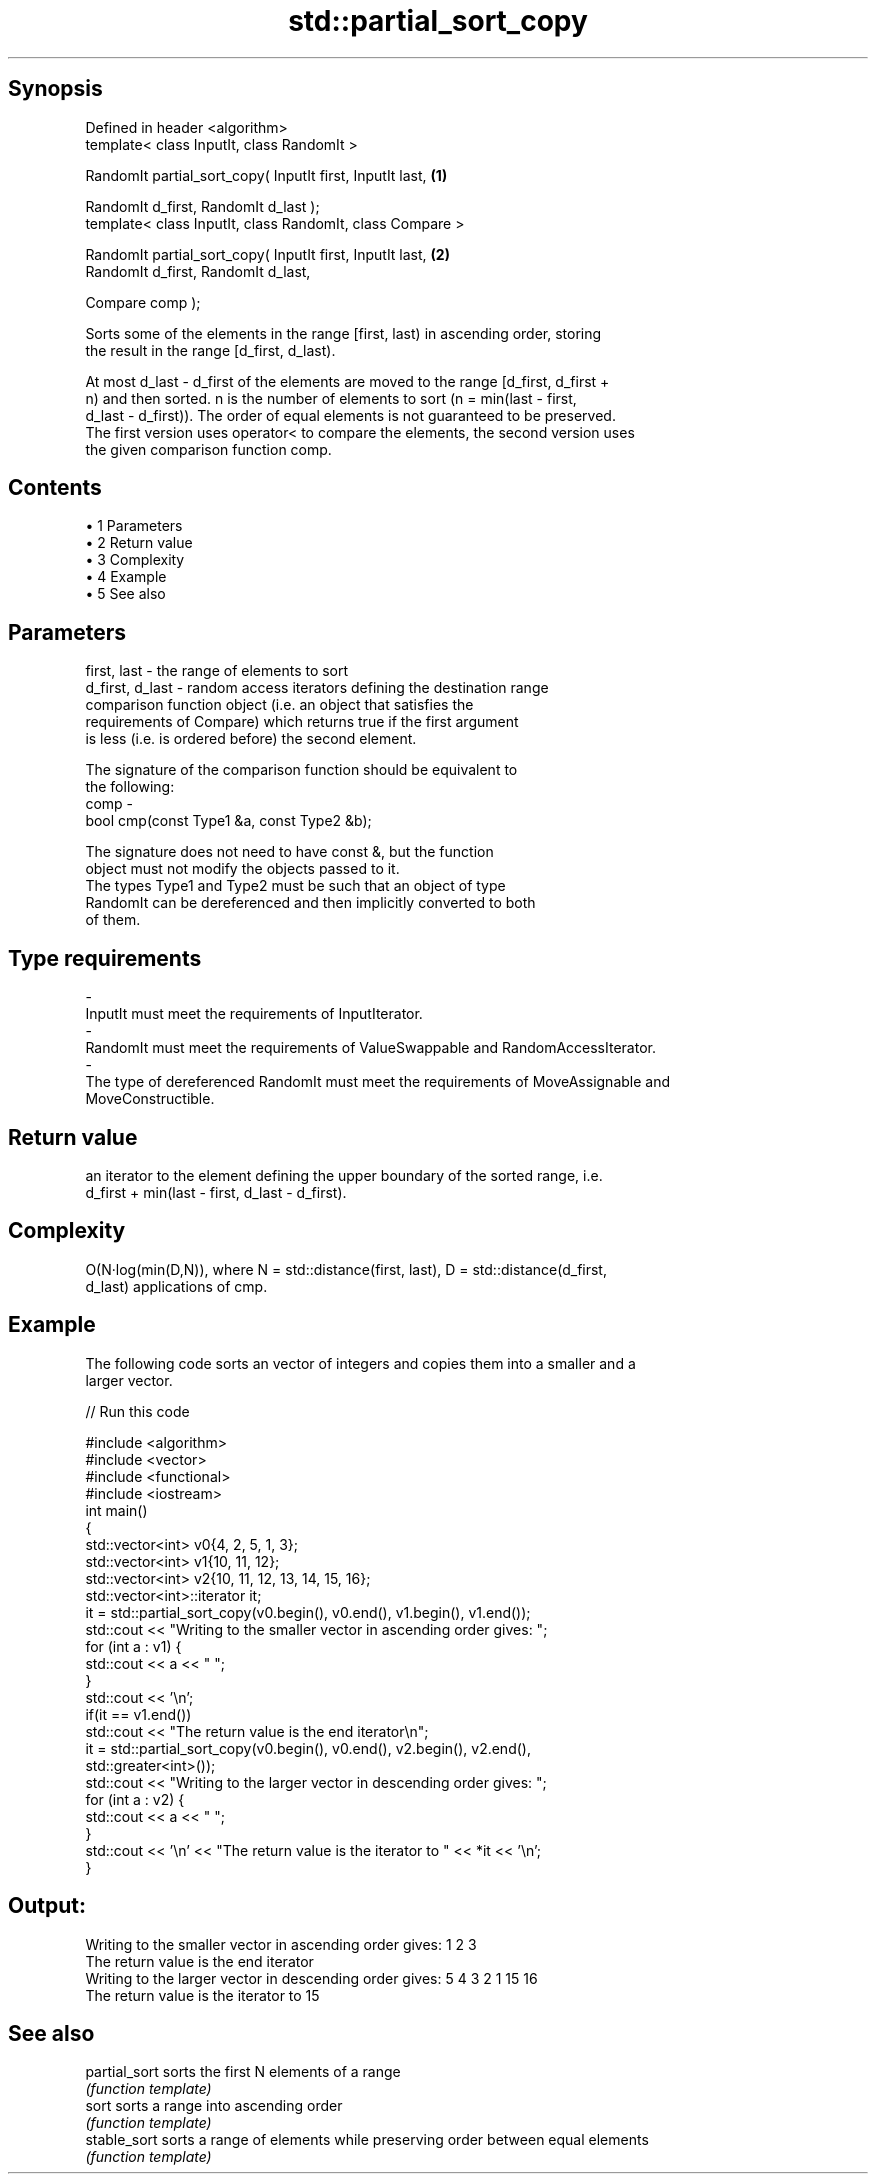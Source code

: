 .TH std::partial_sort_copy 3 "Apr 19 2014" "1.0.0" "C++ Standard Libary"
.SH Synopsis
   Defined in header <algorithm>
   template< class InputIt, class RandomIt >

   RandomIt partial_sort_copy( InputIt first, InputIt last,         \fB(1)\fP

                               RandomIt d_first, RandomIt d_last );
   template< class InputIt, class RandomIt, class Compare >

   RandomIt partial_sort_copy( InputIt first, InputIt last,         \fB(2)\fP
                               RandomIt d_first, RandomIt d_last,

                               Compare comp );

   Sorts some of the elements in the range [first, last) in ascending order, storing
   the result in the range [d_first, d_last).

   At most d_last - d_first of the elements are moved to the range [d_first, d_first +
   n) and then sorted. n is the number of elements to sort (n = min(last - first,
   d_last - d_first)). The order of equal elements is not guaranteed to be preserved.
   The first version uses operator< to compare the elements, the second version uses
   the given comparison function comp.

.SH Contents

     • 1 Parameters
     • 2 Return value
     • 3 Complexity
     • 4 Example
     • 5 See also

.SH Parameters

   first, last     - the range of elements to sort
   d_first, d_last - random access iterators defining the destination range
                     comparison function object (i.e. an object that satisfies the
                     requirements of Compare) which returns true if the first argument
                     is less (i.e. is ordered before) the second element.

                     The signature of the comparison function should be equivalent to
                     the following:
   comp            -
                      bool cmp(const Type1 &a, const Type2 &b);

                     The signature does not need to have const &, but the function
                     object must not modify the objects passed to it.
                     The types Type1 and Type2 must be such that an object of type
                     RandomIt can be dereferenced and then implicitly converted to both
                     of them. 
.SH Type requirements
   -
   InputIt must meet the requirements of InputIterator.
   -
   RandomIt must meet the requirements of ValueSwappable and RandomAccessIterator.
   -
   The type of dereferenced RandomIt must meet the requirements of MoveAssignable and
   MoveConstructible.

.SH Return value

   an iterator to the element defining the upper boundary of the sorted range, i.e.
   d_first + min(last - first, d_last - d_first).

.SH Complexity

   O(N·log(min(D,N)), where N = std::distance(first, last), D = std::distance(d_first,
   d_last) applications of cmp.

.SH Example

   The following code sorts an vector of integers and copies them into a smaller and a
   larger vector.

   
// Run this code

 #include <algorithm>
 #include <vector>
 #include <functional>
 #include <iostream>
  
 int main()
 {
     std::vector<int> v0{4, 2, 5, 1, 3};
     std::vector<int> v1{10, 11, 12};
     std::vector<int> v2{10, 11, 12, 13, 14, 15, 16};
     std::vector<int>::iterator it;
  
     it = std::partial_sort_copy(v0.begin(), v0.end(), v1.begin(), v1.end());
  
     std::cout << "Writing to the smaller vector in ascending order gives: ";
     for (int a : v1) {
         std::cout << a << " ";
     }
     std::cout << '\\n';
     if(it == v1.end())
         std::cout << "The return value is the end iterator\\n";
  
     it = std::partial_sort_copy(v0.begin(), v0.end(), v2.begin(), v2.end(),
                                 std::greater<int>());
  
     std::cout << "Writing to the larger vector in descending order gives: ";
     for (int a : v2) {
         std::cout << a << " ";
     }
     std::cout << '\\n' << "The return value is the iterator to " << *it << '\\n';
 }

.SH Output:

 Writing to the smaller vector in ascending order gives: 1 2 3
 The return value is the end iterator
 Writing to the larger vector in descending order gives: 5 4 3 2 1 15 16
 The return value is the iterator to 15

.SH See also

   partial_sort sorts the first N elements of a range
                \fI(function template)\fP
   sort         sorts a range into ascending order
                \fI(function template)\fP
   stable_sort  sorts a range of elements while preserving order between equal elements
                \fI(function template)\fP
